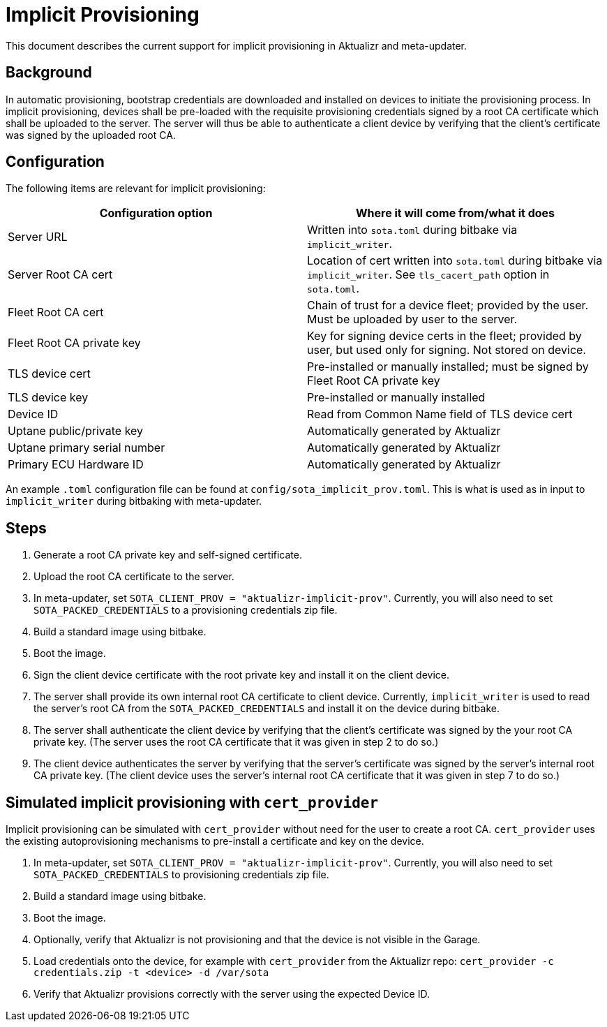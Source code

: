 # Implicit Provisioning

This document describes the current support for implicit provisioning in Aktualizr and meta-updater.

## Background

In automatic provisioning, bootstrap credentials are downloaded and installed on devices to initiate the provisioning process. In implicit provisioning, devices shall be pre-loaded with the requisite provisioning credentials signed by a root CA certificate which shall be uploaded to the server. The server will thus be able to authenticate a client device by verifying that the client's certificate was signed by the uploaded root CA.

## Configuration

The following items are relevant for implicit provisioning:

[options=header]
|===================
| Configuration option         | Where it will come from/what it does
| Server URL                   | Written into `sota.toml` during bitbake via `implicit_writer`.
| Server Root CA cert          | Location of cert written into `sota.toml` during bitbake via `implicit_writer`. See `tls_cacert_path` option in `sota.toml`.
| Fleet Root CA cert           | Chain of trust for a device fleet; provided by the user. Must be uploaded by user to the server.
| Fleet Root CA private key    | Key for signing device certs in the fleet; provided by user, but used only for signing. Not stored on device.
| TLS device cert              | Pre-installed or manually installed; must be signed by Fleet Root CA private key
| TLS device key               | Pre-installed or manually installed
| Device ID                    | Read from Common Name field of TLS device cert
| Uptane public/private key    | Automatically generated by Aktualizr
| Uptane primary serial number | Automatically generated by Aktualizr
| Primary ECU Hardware ID      | Automatically generated by Aktualizr
|===================

An example `.toml` configuration file can be found at `config/sota_implicit_prov.toml`. This is what is used as in input to `implicit_writer` during bitbaking with meta-updater.

## Steps

1. Generate a root CA private key and self-signed certificate.
1. Upload the root CA certificate to the server.
1. In meta-updater, set `SOTA_CLIENT_PROV = "aktualizr-implicit-prov"`. Currently, you will also need to set `SOTA_PACKED_CREDENTIALS` to a provisioning credentials zip file.
1. Build a standard image using bitbake.
1. Boot the image.
1. Sign the client device certificate with the root private key and install it on the client device.
1. The server shall provide its own internal root CA certificate to client device. Currently, `implicit_writer` is used to read the server's root CA from the `SOTA_PACKED_CREDENTIALS` and install it on the device during bitbake.
1. The server shall authenticate the client device by verifying that the client's certificate was signed by the your root CA private key. (The server uses the root CA certificate that it was given in step 2 to do so.)
1. The client device authenticates the server by verifying that the server's certificate was signed by the server's internal root CA private key. (The client device uses the server's internal root CA certificate that it was given in step 7 to do so.)

## Simulated implicit provisioning with `cert_provider`

Implicit provisioning can be simulated with `cert_provider` without need for the user to create a root CA. `cert_provider` uses the existing autoprovisioning mechanisms to pre-install a certificate and key on the device.

1. In meta-updater, set `SOTA_CLIENT_PROV = "aktualizr-implicit-prov"`. Currently, you will also need to set `SOTA_PACKED_CREDENTIALS` to provisioning credentials zip file.
1. Build a standard image using bitbake.
1. Boot the image.
1. Optionally, verify that Aktualizr is not provisioning and that the device is not visible in the Garage.
1. Load credentials onto the device, for example with `cert_provider` from the Aktualizr repo: `cert_provider -c credentials.zip -t <device> -d /var/sota`
1. Verify that Aktualizr provisions correctly with the server using the expected Device ID.
